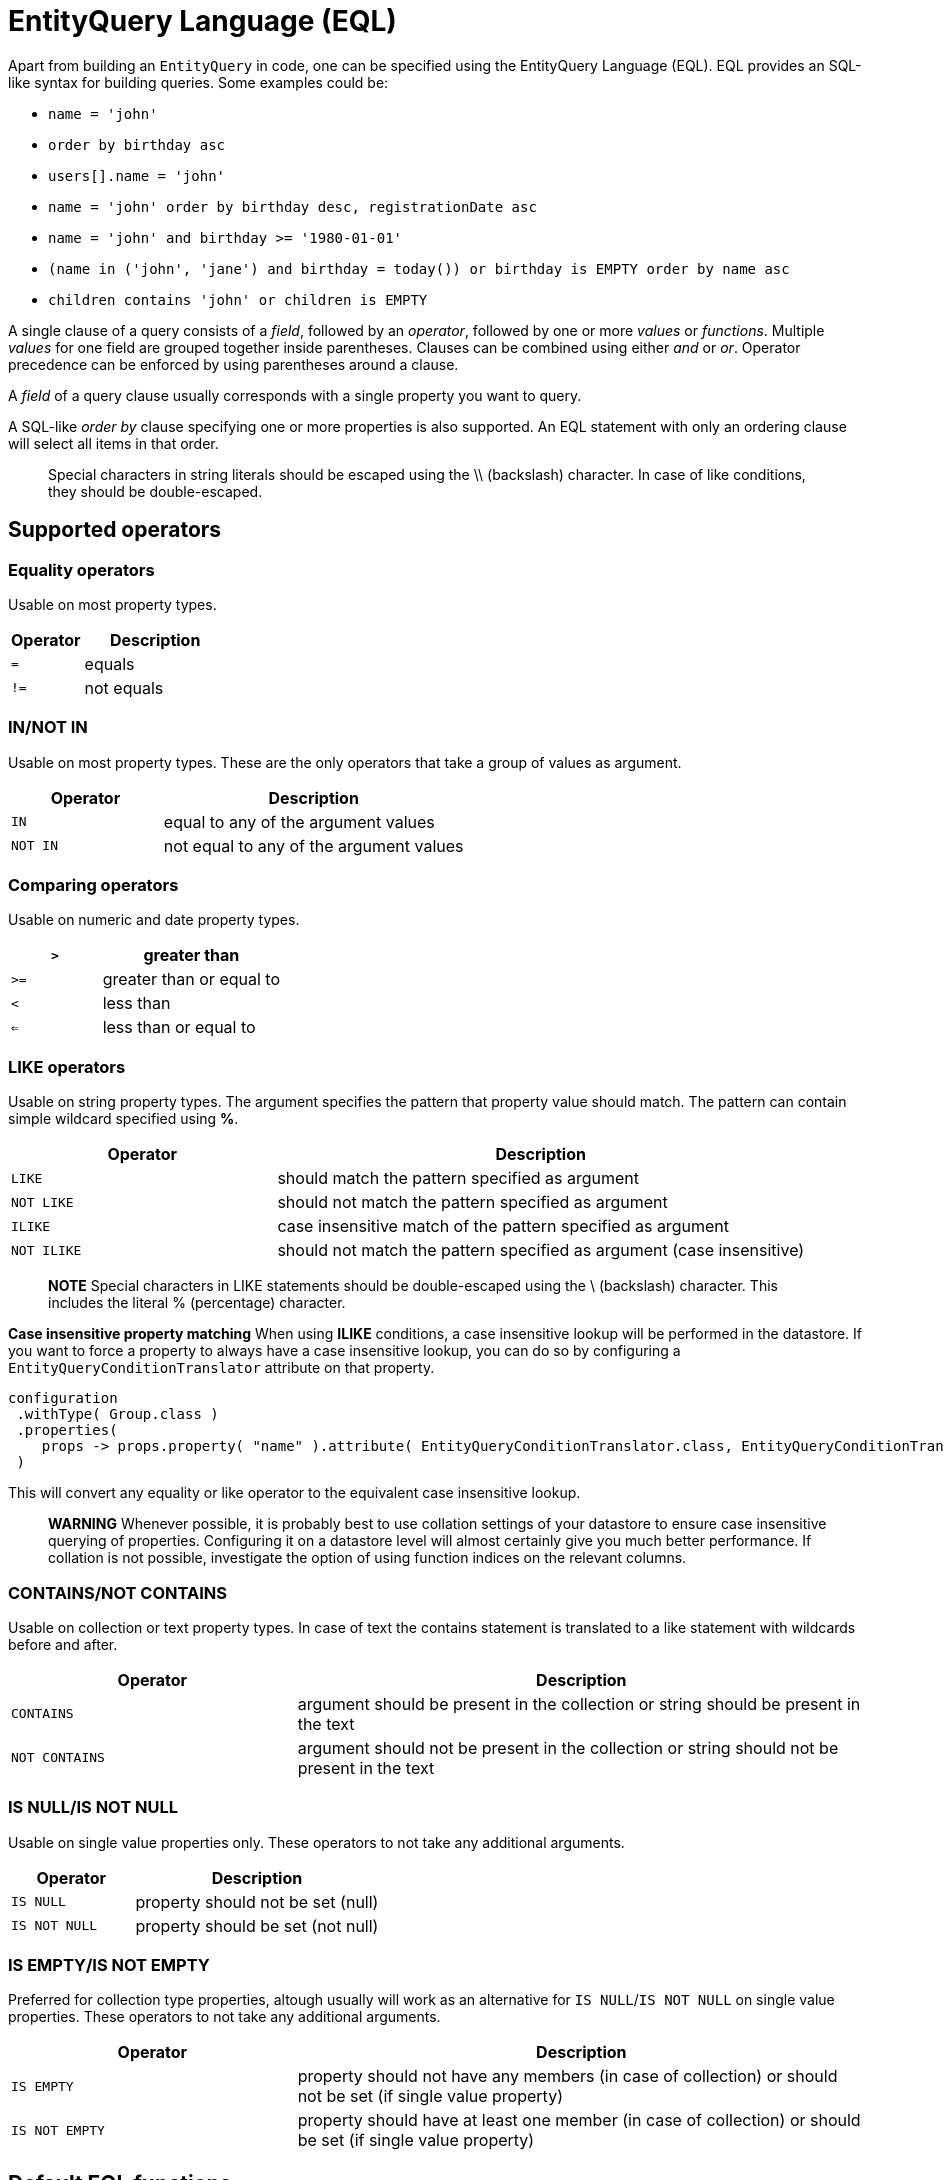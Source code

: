 [[entity-query-language-eql]]
= EntityQuery Language (EQL)

Apart from building an `EntityQuery` in code, one can be specified using the EntityQuery Language (EQL).
EQL provides an SQL-like syntax for building queries.
Some examples could be:

* `name = 'john'`
* `order by birthday asc`
* `users[].name = 'john'`
* `name = 'john' order by birthday desc, registrationDate asc`
* `name = 'john' and birthday >= '1980-01-01'`
* `(name in ('john', 'jane') and birthday = today()) or birthday is EMPTY order by name asc`
* `children contains 'john' or children is EMPTY`

A single clause of a query consists of a _field_, followed by an _operator_, followed by one or more _values_ or _functions_.
Multiple _values_ for one field are grouped together inside parentheses.
Clauses can be combined using either _and_ or _or_.
Operator precedence can be enforced by using parentheses around a clause.

A _field_ of a query clause usually corresponds with a single property you want to query.

A SQL-like _order by_ clause specifying one or more properties is also supported.
An EQL statement with only an ordering clause will select all items in that order.

> Special characters in string literals should be escaped using the \\ (backslash) character.
In case of like conditions, they should be double-escaped.

== Supported operators

=== Equality operators
Usable on most property types.

[cols="1,2",opts=header]
|===

|Operator
|Description

|`=`
| equals

|`!=`
| not equals

|===

=== IN/NOT IN
Usable on most property types.
These are the only operators that take a group of values as argument.

[cols="1,2",opts=header]
|===

|Operator
|Description

|`IN`
| equal to any of the argument values

|`NOT IN`
| not equal to any of the argument values

|===

=== Comparing operators
Usable on numeric and date property types.

[cols="1,2",opts=header]
|===

|`>`
| greater than

|`>=`
| greater than or equal to

|`<`
| less than

|`<=`
| less than or equal to

|===

=== LIKE operators
Usable on string property types.
The argument specifies the pattern that property value should match.
The pattern can contain simple wildcard specified using **%**.

[cols="1,2",opts=header]
|===

|Operator
|Description

|`LIKE`
| should match the pattern specified as argument

|`NOT LIKE`
| should not match the pattern specified as argument

|`ILIKE`
| case insensitive match of the pattern specified as argument

|`NOT ILIKE`
| should not match the pattern specified as argument (case insensitive)

|===

> **NOTE**
Special characters in LIKE statements should be double-escaped using the \ (backslash) character.
This includes the literal % (percentage) character.

**Case insensitive property matching**
When using **ILIKE** conditions, a case insensitive lookup will be performed in the datastore.
If you want to force a property to always have a case insensitive lookup, you can do so by configuring a `EntityQueryConditionTranslator` attribute on that property.

```java
configuration
 .withType( Group.class )
 .properties(
    props -> props.property( "name" ).attribute( EntityQueryConditionTranslator.class, EntityQueryConditionTranslator.ignoreCase() )
 )
```

This will convert any equality or like operator to the equivalent case insensitive lookup.

> **WARNING**
Whenever possible, it is probably best to use collation settings of your datastore to ensure case insensitive querying of properties.  Configuring it on a datastore level will almost certainly give you much better performance.  If collation is not possible, investigate the option of using function indices on the relevant columns.

=== CONTAINS/NOT CONTAINS
Usable on collection or text property types.
In case of text the contains statement is translated to a like statement with wildcards before and after.

[cols="1,2",opts=header]
|===

|Operator
|Description

|`CONTAINS`
| argument should be present in the collection or string should be present in the text

|`NOT CONTAINS`
| argument should not be present in the collection or string should not be present in the text

|===

=== IS NULL/IS NOT NULL
Usable on single value properties only.
These operators to not take any additional arguments.

[cols="1,2",opts=header]
|===

|Operator
|Description

|`IS NULL`
| property should not be set (null)

|`IS NOT NULL`
| property should be set (not null)

|===

=== IS EMPTY/IS NOT EMPTY
Preferred for collection type properties, altough usually will work as an alternative for `IS NULL`/`IS NOT NULL` on single value properties.  These operators to not take any additional arguments.

[cols="1,2",opts=header]
|===

|Operator
|Description

|`IS EMPTY`
| property should not have any members (in case of collection) or should not be set (if single value property)

|`IS NOT EMPTY`
| property should have at least one member (in case of collection) or should be set (if single value property)

|===

== Default EQL functions

**Security related functions**

[cols="1,2",opts=header]
|===

|Function
|Description

|`currentUser()`
| returns the name of the current authenticated principal

|===

**Date and time functions**

[cols="1,2",opts=header]
|===

|Function
|Description

|`now()`
| returns current timestamp

|`today()`
| returns date of today

|===

== EntityQueryParser

The `EntityQueryParser` is responsible for converting an EQL statement into a valid `EntityQuery`.
Any entity configuration with an `EntityQueryExecutor` registered will have an `EntityQueryParser` created automatically.

The parser will validate the EQL statement and convert it to a strongly typed `EntityQuery`.
The default `EntityQueryParser` uses the entity related `EntityPropertyRegistry` to validate the query clauses.
